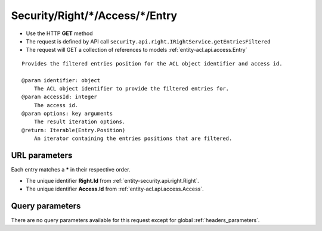 .. _reuqest-GET-Security/Right/*/Access/*/Entry:

**Security/Right/*/Access/*/Entry**
==========================================================

* Use the HTTP **GET** method
* The request is defined by API call ``security.api.right.IRightService.getEntriesFiltered``

* The request will GET a collection of references to models :ref:`entity-acl.api.access.Entry`

::

   Provides the filtered entries position for the ACL object identifier and access id.
   
   @param identifier: object
       The ACL object identifier to provide the filtered entries for.
   @param accessId: integer
       The access id.
   @param options: key arguments
       The result iteration options.
   @return: Iterable(Entry.Position)
       An iterator containing the entries positions that are filtered.


URL parameters
-------------------------------------
Each entry matches a **\*** in their respective order.

* The unique identifier **Right.Id** from :ref:`entity-security.api.right.Right`.
* The unique identifier **Access.Id** from :ref:`entity-acl.api.access.Access`.


Query parameters
-------------------------------------
There are no query parameters available for this request except for global :ref:`headers_parameters`.
